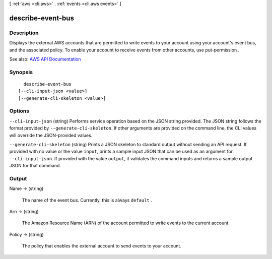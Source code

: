 [ :ref:`aws <cli:aws>` . :ref:`events <cli:aws events>` ]

.. _cli:aws events describe-event-bus:


******************
describe-event-bus
******************



===========
Description
===========



Displays the external AWS accounts that are permitted to write events to your account using your account's event bus, and the associated policy. To enable your account to receive events from other accounts, use  put-permission .



See also: `AWS API Documentation <https://docs.aws.amazon.com/goto/WebAPI/events-2015-10-07/DescribeEventBus>`_


========
Synopsis
========

::

    describe-event-bus
  [--cli-input-json <value>]
  [--generate-cli-skeleton <value>]




=======
Options
=======

``--cli-input-json`` (string)
Performs service operation based on the JSON string provided. The JSON string follows the format provided by ``--generate-cli-skeleton``. If other arguments are provided on the command line, the CLI values will override the JSON-provided values.

``--generate-cli-skeleton`` (string)
Prints a JSON skeleton to standard output without sending an API request. If provided with no value or the value ``input``, prints a sample input JSON that can be used as an argument for ``--cli-input-json``. If provided with the value ``output``, it validates the command inputs and returns a sample output JSON for that command.



======
Output
======

Name -> (string)

  

  The name of the event bus. Currently, this is always ``default`` .

  

  

Arn -> (string)

  

  The Amazon Resource Name (ARN) of the account permitted to write events to the current account.

  

  

Policy -> (string)

  

  The policy that enables the external account to send events to your account.

  

  

